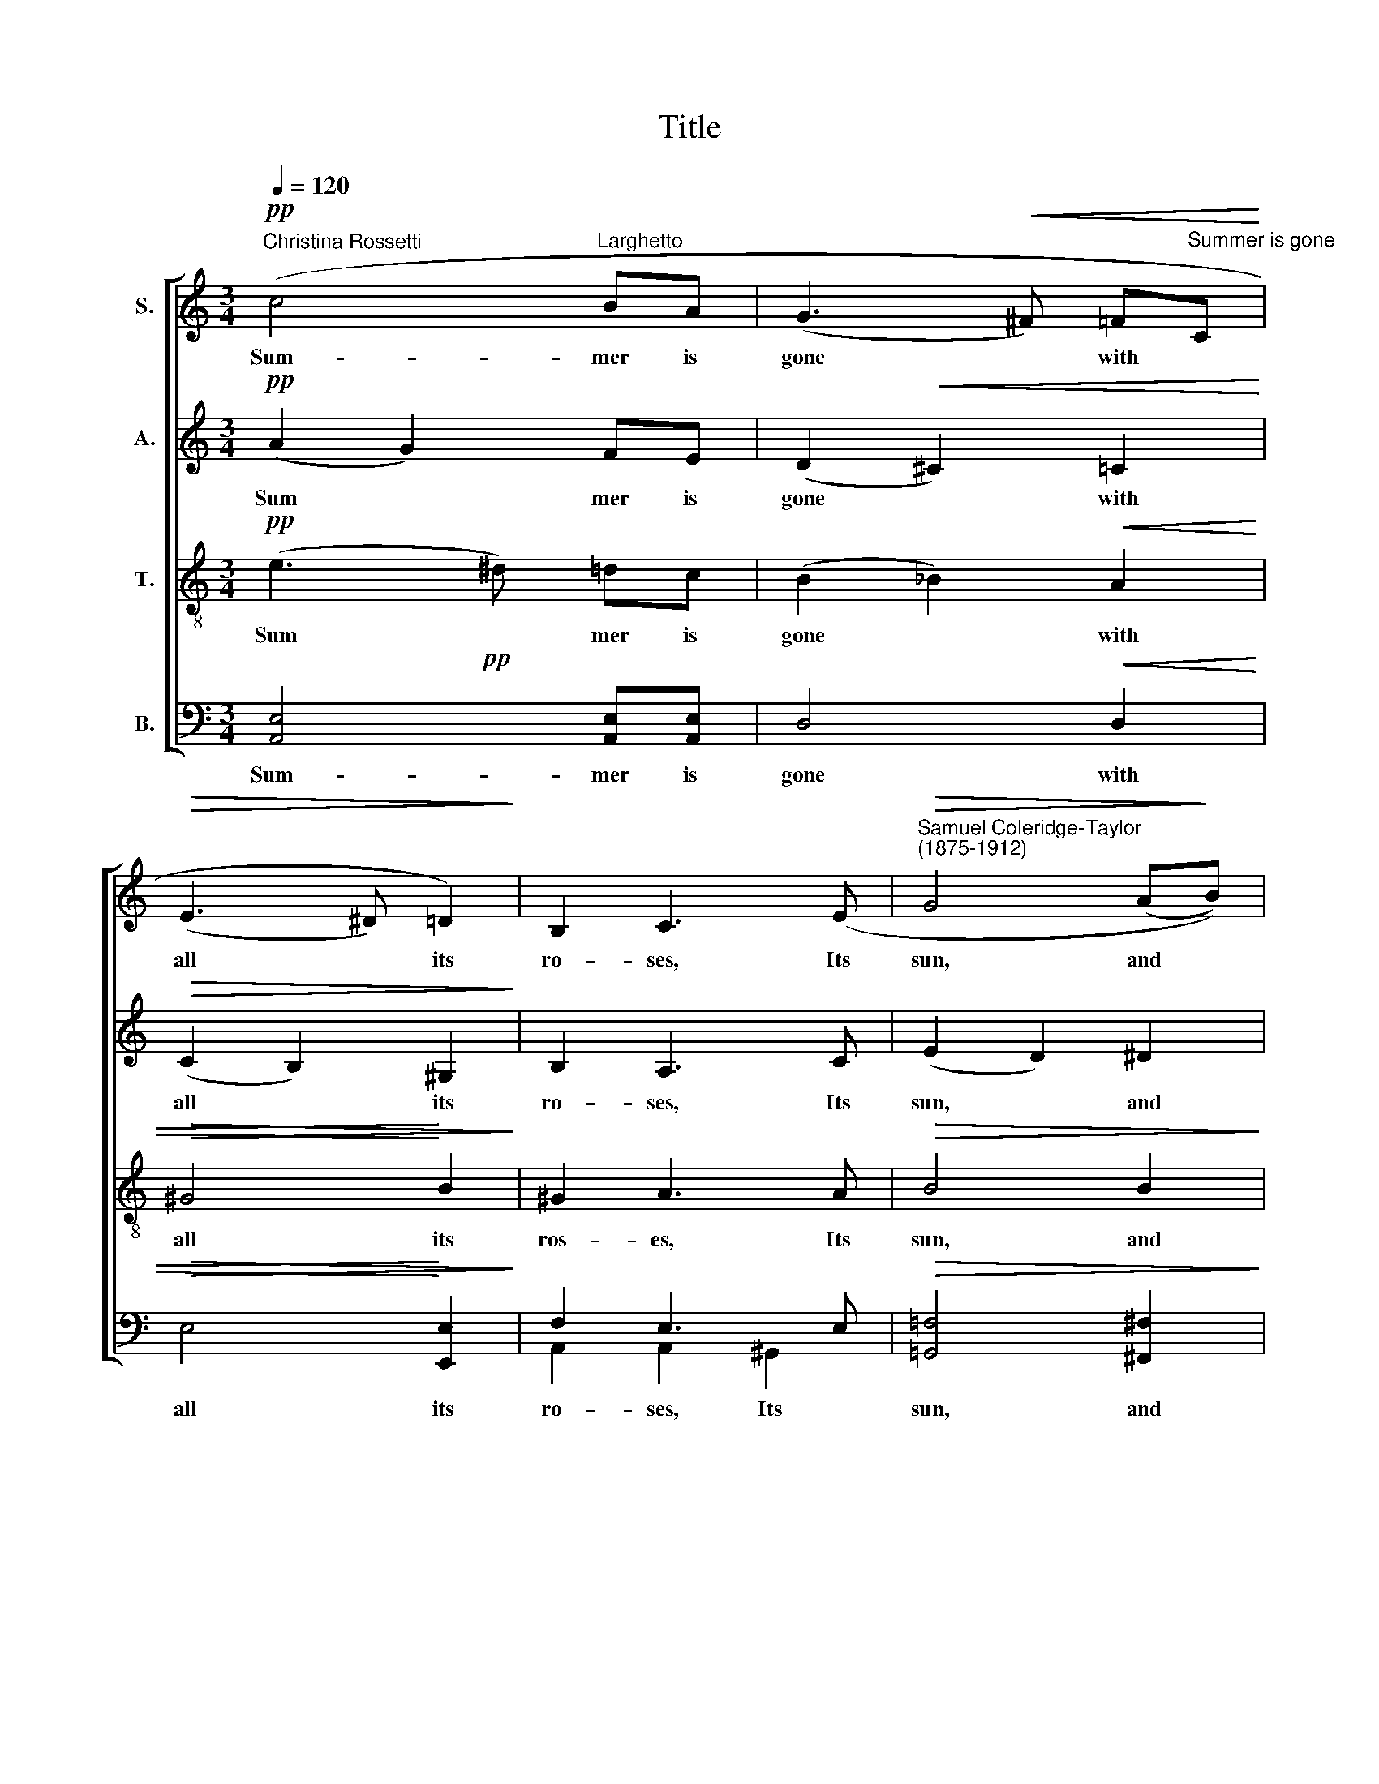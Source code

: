 X:1
T:Title
%%score [ 1 2 3 ( 4 5 ) ]
L:1/8
Q:1/4=120
M:3/4
K:C
V:1 treble nm="S."
V:2 treble nm="A."
V:3 treble-8 nm="T."
V:4 bass nm="B."
V:5 bass 
V:1
"^Christina Rossetti"!pp! (c4"^Larghetto" BA | (G3!<(! ^F) =F"^Summer is gone"C!<)! | %2
w: Sum- mer is|gone * with *|
!>(! (E3 ^D) =D2)!>)! | B,2 C3 (E |"^Samuel Coleridge-Taylor""^(1875-1912)"!>(! G4 (A!>)!B)) | %5
w: all * its|ro- ses, Its|sun, and *|
!>(! ((G3 A)!>)! AB |!<(! (c2 BA!<)! cB)) |"^cresc." _B4 (A2 |!f!!>(! (f4 ed)!>)! | %9
w: per * fumes and|sweet * * * *|flow'rs, Its|warm * *|
 (A3!<(! B)) ^cd!<)! | ((e3!>(! ^d) (=dc)) |!p! E4!>)! ((F^F) | %12
w: air, * and re-|\-fresh * ing *|show'rs; And *|
 (G2- G/A/)!<(!(B/A/) (G/A/)(B/)A/)!<)! | G2 (E3 E) | %14
w: e * * ven * Au * tumn *|clo- ses, and|
 ((G2- G/A/_B/!>(!A/)"^poco rit." (^G/A/)=B/A/!>)! |!pp! G4 e2 |!<(! c6- |!>(! c6!<)! | %18
w: Au * * tumn * clo * ses, and|Au- tumn|clo||
!pp! c6)!>)! | C4 z2 || (c4 BA | (G3!<(! ^F) (=FC)!<)! |!>(! (E3 ^D)) =D2 | B,2!>)! C3!<(! (E | %24
w: |ses.|Yea! Au- tumn's|chil * ly *|self * is|go- ing, And|
!>(! G4!<)! (A!>)!B)) |!>(! ((G3 A)!>)! AB |!<(! (c2 BA cB)!<)! | _B3) A (A2 |!f! f4 (ed) | %29
w: win- ter *|comes * which is|yet * * * *|cold- er, Each|day the *|
 ((A3 B)))!<(! (^cd)!<)! | ((e3 ^d) (=dc) | F2) E z!p! (F^F | %32
w: hoar * frost *|wax * es *|bold- er, And the|
!<(! (G2- G/A/B/A/)!<)!!>(! (G/A/)(B/A/))!>)! | G2 (E3 E) | %34
w: last * * * * buds * cease *|blow- ing, the|
!<(! ((G2- G/A/_B/A/)!<)!"^poco rall."!>(! (^G/A/)(=B/A/))!>)! |!pp! G4 e2 |!<(! (c6- | %37
w: last * * * * buds * cease *|blow- ing,|blow|
!>(! c6!<)! | c6!>)! | C4) z2 |!ff!"^a tempo" (c4 BA |!>(! G3 ^F!>)!!<(! =FE!<)! | (A4- AG)) | %43
w: ||ing.|Sum- mer is|gone with all its|ro * *|
!>(! G6 |!pp!"^meno mosso" (c4!>)!!<(! BA)!<)! | [ce]4- [ce] z | %46
w: ses,|Sum- mer is|gone, *|
 z2!pp!"^poco                    a                   poco                                 morendo" (E E2!<(! E | %47
w: Sum- mer is|
 E3!<)!!>(! E EE!>)! |!ppp! (E4- E>^c) | ^c6-) | c z z2 z2 | z6 |] %52
w: gone with all its|ro * *|ses.|||
V:2
!pp! (A2 G2) FE | (D2!<(! ^C2) =C2!<)! |!>(! (C2 B,2) ^G,2!>)! | B,2 A,3 C | (E2 D2) ^D2 | %5
w: Sum * mer is|gone * with|all * its|ro- ses, Its|sun, * and|
w: |||||
 (E2 !courtesy!=D2) ^DD |!<(! (^D4 E!<)!=D) |"^cresc." D4 ^C2 |!f! (A3!>(! ^G) =GF!>)! | %9
w: per * fumes and|sweet * *|flow'rs, Its|warm * air, and|
w: ||||
 A4!<(! GF!<)! |!>(! A4 ^G2!>)! |!p! (D2 C2) (D^D) | (E2 _E2)!<(! D2 | G,4!<)! G,2 | %14
w: show'rs, its re-|\-fresh- ing|show'rs; * And *|e * ven|Au- tumn|
w: |||||
 E4!>(! FF!>)! |!pp! (E2 D2) F2 | G2!<(! ^F2 =F2!<)! | (E2!>(! _E2) D2!>)! |!pp! E6 | C4 z2 || %20
w: clo- ses, and|Au * tumn|clo- ses, and|Au * tumn|clo-|ses.|
w: ||||||
 (A2 G2) FE | (D2!<(! ^C2) =C2!<)! |!>(! (C2 B,2) ^G,2 | B,2!>)! A,3!<(! C | %24
w: Yea! * Au- tumn's|chil * ly|self * is|go- ing, And|
w: ||||
!>(! (E2!<)! D2)!>)! ^D2 |!>(! (E2 !courtesy!=D2)!>)! ^DD |!<(! (^D4 E=D)!<)! | D2 ^C3 C | %28
w: win * ter|comes * which is|yet * *|cold- er, Each|
w: ||||
!f! (A3 ^G) (=GF) | A4!<(! (GF)!<)! | A4 ^G2 | C2 C z!p! D^D |!<(! E2!>(! _E2!<)! D2!>)! | %33
w: day * the *|hoar- frost *|wax- es|bold- er, And the|last buds cease|
w: |||||
 G,2 G,3 G, |!<(! E4!>(! F!<)!F!>)! |!pp! E2 D2 F2 | (G2 ^F2!<(! =F2) | (E2!<)!!>(! _E2) D2!>)! | %38
w: |last buds cease|blow- ing, the|last * *|buds * cease|
w: blow- ing, the|||||
 E6 | C4 z2 |!ff! [FA]4 FF |!>(! C4!<(! B,2!>)! | (E2!<)! _E2) D2 |!>(! D2 C4!>)! | %44
w: blow-|ing.|Sum- mer is|gone with|all * its|ro- ses,|
w: ||||||
!pp! [FA]4!<(! [FA][FA]!<)! | [^FA]4- [FA] z | z6 |!pp! C2- C z z2 |!ppp!!<(! ^C6- |!>(! C6!<)! | %50
w: Sum- mer is|gone! *||gone! *|gone!||
w: ||||||
!ppp! ^C6!>)! | ^C2 z2 z2 |] %52
w: ||
w: ||
V:3
!pp! (e3 ^d) =dc | (B2 _B2)!<(! A2 |!>(! ^G4!<)! B2!>)! | ^G2 A3 A |!>(! B4 B2!>)! | %5
w: Sum * mer is|gone * with|all its|ros- es, Its|sun, and|
!>(! B4 B!>)!B |!<(! (A4 ^G2)!<)! | (!courtesy!=G2"^cresc." g2) (fe) |!f!!>(! (d4 ef)!>)! | %9
w: per- fumes and|sweet *|flow'rs, * Its *|warm * *|
 (e2!<(! d2) AA!<)! | (f2!>(! B2) d2!>)! |!p! (B2 A2) c2 | c4!<(! B2 | (c2!<)! _B2) A2 | %14
w: air, * its re-|\-fresh * ing|show'rs; * And|e- ven|Au * tumn|
 _B4!>(! =Bc!>)! |!pp! B4 B2 | e2!<(! _e2 d2!<)! | (c2!>(! A2) _A2!>)! |!pp! G6 | E4 z2 || %20
w: clo- ses, and|Au- tumn|clo- ses, and|Au * tumn|clo-|ses.|
 (e3 ^d) =dc | (B2!<(! _B2) A2!<)! |!>(! ^G4 B2!>)! | ^G2 A3!<(! A |!>(! B4!<)! B2!>)! | %25
w: Yea! * Au- tumn's|chil * ly|self is|go- ing, And|win- ter|
!>(! B4 B!>)!B |!<(! (A4 ^G2)!<)! | !courtesy!=G2 g2 (fe) |!f! d4 (ef) | (e2!<(! d2) A2!<)! | %30
w: comes which is|yet *|cold- er, Each *|day the *|hoar * frost|
 (f2 B2) d2 | c2 A z!p! cc |!<(! c2!>(! A2!<)! B2!>)! | c2 _B2 A2 |!<(! _B4!>(! =B!<)!c!>)! | %35
w: wax * es|bold- er, And the|last buds cease|blow- ing, the|last buds cease|
!pp! B3 B B2 | (e2 _e2!<(! d2) | (c2!<)!!>(! A2) _A2!>)! | G6 | E4 z2 |!ff! [Ac]4 [Ac][Ac] | %41
w: blow- ing, the|last * *|buds * cease|blow-|ing.|Sum- mer is|
!>(! A4!<(! G2!>)! | (c2!<)! A2) B2 |!>(! G2 G4!>)! |!pp! [Ac]4!<(! [Ac][Ac]!<)! | [Ac]4- [Ac] z | %46
w: gone with|all * its|ro- ses,|Sum- mer is|gone! *|
 z6 |!pp! ^G2- G z z2 |!ppp!!<(! [Ae]6- |!>(! [Ae]6!<)! |!ppp! [Ae]6!>)! | [Ae]2 z2 z2 |] %52
w: |gone! *|gone!||||
V:4
!pp! x6 | x6 |!>(! x6!>)! | F,2 E,3 E, |!>(! x6!>)! | %5
w: |||||
!>(! [!courtesy!=G,,!courtesy!=F,]4 [^F,,^F,]!>)![F,,F,] | %6
w: per- fumes and|
!<(! ([!courtesy!=F,,!courtesy!=F,]4 [E,,E,]2)!<)! |"^cresc." [A,,E,]4 A,,2 | %8
w: sweet *|flow'rs, Its|
!f! (A,3!>(! B,) ^CD!>)! | F,4!<(! E,D,!<)! | %10
w: warm * air and|show'rs, its re-|
"^This edition""^?""^Andrew Sims 2004" (B,,2!>(! F,2) E,2!>)! |!p! ([A,,E,]4{A,)} [_A,,_A,]2 | %12
w: \-fresh * ing|show'rs; And|
 ([G,,G,]2 ^F,2)!<(! =F,2 | (E,2!<)! D,2) ^C,2 | !courtesy!=C,4!>(! [F,,C,]D,!>)! | %15
w: e * ven|Au * tumn|clo- ses, and|
!pp!!<(! (G,2- G,/A,/)!<)!(B,/!>(!A,/) G,[G,,G,]!>)! | [_B,,_B,]2!<(! [A,,A,]2 [_A,,_A,]2!<)! | %17
w: e * * ven * Au- tumn|clo- ses, and|
 ([G,,G,]2!>(! [^F,,^F,]2) [=F,,=F,]2!>)! |!pp! C,6 | C,4 z2 || x6 |!<(! x6!<)! |!>(! x6!>)! | %23
w: Au * tumn|clo-|ses.||||
 F,2 E,3 E, |!>(! x6!>)! |!>(! [!courtesy!=G,,!courtesy!=F,]4 [^F,,^F,]!>)![F,,F,] | %26
w: ||comes which is|
!<(! (([!courtesy!=F,,!courtesy!=F,]4 [E,,E,]2))!<)! | [A,,E,]2 [A,,E,]2 A,,2 |!f! (A,3 B,) (^CD) | %29
w: yet *|cold- er, Each|day * the *|
 F,4!<(! (E,D,)!<)! | (B,,2 F,2) E,2 | [A,,F,]2 [A,,E,] z!p! [_A,,_A,][A,,A,] | %32
w: hoar- frost *|wax * es|bold- er, And the|
!<(! [G,,G,]2!>(! ^F,2!<)! =F,2!>)! | E,2 D,2 ^C,2 |!<(! !courtesy!=C,4!>(! [F,,C,]!<)!D,!>)! | %35
w: last buds cease|blow- ing, the|last buds cease|
!pp! (G,2- G,/A,/B,/A,/) G,[G,,G,] | ([_B,,_B,]2!<(! [A,,A,]2 [_A,,_A,]2)!<)! | %37
w: blow * * * * ing, the|last * *|
 ([G,,G,]2!>(! [^F,,^F,]2) [=F,,=F,]2!>)! | [C,C]6 | C,4 z2 |!ff! x6 |!>(! D,4!<(! G,2!>)! | %42
w: buds * cease|blow-|ing.|||
 (^F,4!<)! =F,2 |!>(! E,4) D,E,!>)! |!pp! x6 | x6 | z6 |!pp! [E,,D,]2- [E,,D,] z z2 | %48
w: |||||gone! *|
!ppp!!<(! [A,,E,]6- |!>(! [A,,E,]6!<)! |!ppp! [A,,E,]6!>)! | [A,,E,]2 z2 z2 |] %52
w: gone!||||
V:5
 [A,,E,]4 [A,,E,][A,,E,] | D,4!<(! D,2 | E,4!<)! [E,,E,]2 | A,,2 A,,2 ^G,,2 | %4
w: Sum- mer is|gone with|all its|ro- ses, Its|
 [!courtesy!=G,,!courtesy!=F,]4 [^F,,^F,]2 | x6 | x6 | x6 | x6 | x6 | x6 | x6 | x6 | x6 | x6 | x6 | %16
w: sun, and||||||||||||
 x6 | x6 | x6 | x6 || [A,,E,]4 [A,,E,][A,,E,] | D,4 D,2 | E,4 [E,,E,]2 | A,,2 A,,2!<(! ^G,,2 | %24
w: ||||Yea! Au- tumn's|chil- ly|self is|go- ing, And|
 [!courtesy!=G,,!courtesy!=F,]4!<)! [^F,,^F,]2 | x6 | x6 | x6 | x6 | x6 | x6 | x6 | x6 | x6 | x6 | %35
w: win- ter|||||||||||
 x6 | x6 | x6 | x6 | x6 | [F,,C,]4 [F,,C,][F,,C,] | D,4 G,,G,, | C,6 | C,4 (D,E,) | %44
w: |||||Sum- mer is|gone with its|ro|* ses, *|
 F,4!<(! F,F,!<)! | [D,^F,]4- [D,F,] z | x6 | x6 | x6 | x6 | x6 | x6 |] %52
w: Sum- mer is|gone! *|||||||

